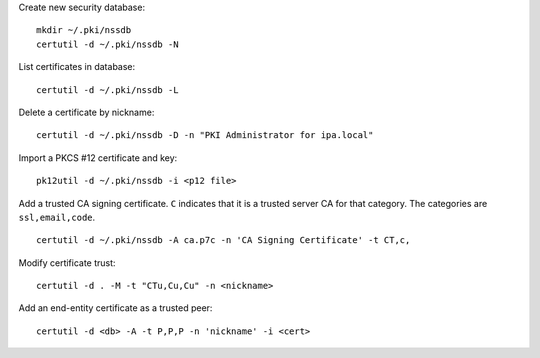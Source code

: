 Create new security database::

  mkdir ~/.pki/nssdb
  certutil -d ~/.pki/nssdb -N

List certificates in database::

  certutil -d ~/.pki/nssdb -L

Delete a certificate by nickname::

  certutil -d ~/.pki/nssdb -D -n "PKI Administrator for ipa.local"

Import a PKCS #12 certificate and key::

  pk12util -d ~/.pki/nssdb -i <p12 file>

Add a trusted CA signing certificate.  ``C`` indicates that it is a
trusted server CA for that category.  The categories are
``ssl,email,code``.

::

   certutil -d ~/.pki/nssdb -A ca.p7c -n 'CA Signing Certificate' -t CT,c,

Modify certificate trust::

  certutil -d . -M -t "CTu,Cu,Cu" -n <nickname>


Add an end-entity certificate as a trusted peer::

  certutil -d <db> -A -t P,P,P -n 'nickname' -i <cert>
